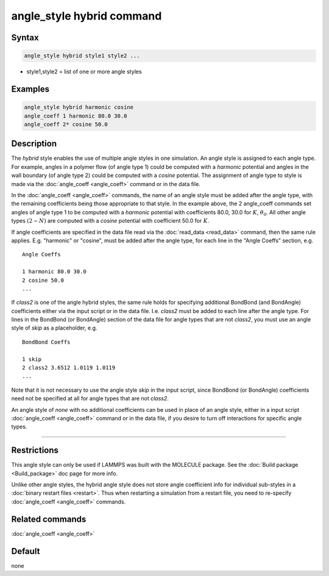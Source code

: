 .. index:: angle_style hybrid

angle_style hybrid command
==========================

Syntax
""""""

.. code-block:: LAMMPS

   angle_style hybrid style1 style2 ...

* style1,style2 = list of one or more angle styles

Examples
""""""""

.. code-block:: LAMMPS

   angle_style hybrid harmonic cosine
   angle_coeff 1 harmonic 80.0 30.0
   angle_coeff 2* cosine 50.0

Description
"""""""""""

The *hybrid* style enables the use of multiple angle styles in one
simulation.  An angle style is assigned to each angle type.  For
example, angles in a polymer flow (of angle type 1) could be computed
with a *harmonic* potential and angles in the wall boundary (of angle
type 2) could be computed with a *cosine* potential.  The assignment
of angle type to style is made via the :doc:`angle_coeff <angle_coeff>`
command or in the data file.

In the :doc:`angle_coeff <angle_coeff>` commands, the name of an angle style must be added
after the angle type, with the remaining coefficients being those
appropriate to that style.  In the example above, the 2 angle_coeff
commands set angles of angle type 1 to be computed with a *harmonic*
potential with coefficients 80.0, 30.0 for :math:`K`, :math:`\theta_0`.  All other angle
types :math:`(2 - N)` are computed with a *cosine* potential with coefficient
50.0 for :math:`K`.

If angle coefficients are specified in the data file read via the
:doc:`read_data <read_data>` command, then the same rule applies.
E.g. "harmonic" or "cosine", must be added after the angle type, for each
line in the "Angle Coeffs" section, e.g.

.. parsed-literal::

   Angle Coeffs

   1 harmonic 80.0 30.0
   2 cosine 50.0
   ...

If *class2* is one of the angle hybrid styles, the same rule holds for
specifying additional BondBond (and BondAngle) coefficients either via
the input script or in the data file.  I.e. *class2* must be added to
each line after the angle type.  For lines in the BondBond (or
BondAngle) section of the data file for angle types that are not
*class2*, you must use an angle style of *skip* as a placeholder, e.g.

.. parsed-literal::

   BondBond Coeffs

   1 skip
   2 class2 3.6512 1.0119 1.0119
   ...

Note that it is not necessary to use the angle style *skip* in the
input script, since BondBond (or BondAngle) coefficients need not be
specified at all for angle types that are not *class2*\ .

An angle style of *none* with no additional coefficients can be used
in place of an angle style, either in a input script :doc:`angle_coeff <angle_coeff>`
command or in the data file, if you desire to turn off interactions
for specific angle types.

----------

Restrictions
""""""""""""

This angle style can only be used if LAMMPS was built with the
MOLECULE package.  See the :doc:`Build package <Build_package>` doc page
for more info.

Unlike other angle styles, the hybrid angle style does not store angle
coefficient info for individual sub-styles in a :doc:`binary restart files <restart>`.  Thus when restarting a simulation from a restart
file, you need to re-specify :doc:`angle_coeff <angle_coeff>` commands.

Related commands
""""""""""""""""

:doc:`angle_coeff <angle_coeff>`

Default
"""""""

none
